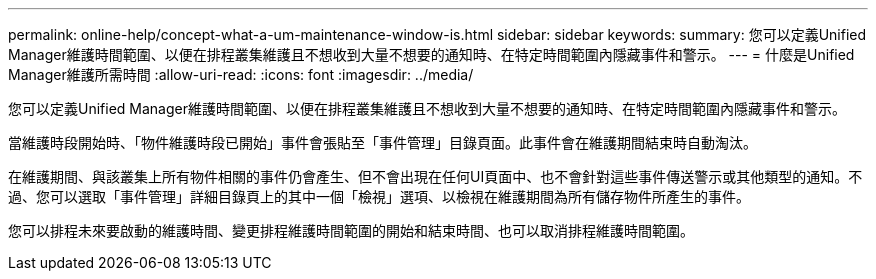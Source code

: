 ---
permalink: online-help/concept-what-a-um-maintenance-window-is.html 
sidebar: sidebar 
keywords:  
summary: 您可以定義Unified Manager維護時間範圍、以便在排程叢集維護且不想收到大量不想要的通知時、在特定時間範圍內隱藏事件和警示。 
---
= 什麼是Unified Manager維護所需時間
:allow-uri-read: 
:icons: font
:imagesdir: ../media/


[role="lead"]
您可以定義Unified Manager維護時間範圍、以便在排程叢集維護且不想收到大量不想要的通知時、在特定時間範圍內隱藏事件和警示。

當維護時段開始時、「物件維護時段已開始」事件會張貼至「事件管理」目錄頁面。此事件會在維護期間結束時自動淘汰。

在維護期間、與該叢集上所有物件相關的事件仍會產生、但不會出現在任何UI頁面中、也不會針對這些事件傳送警示或其他類型的通知。不過、您可以選取「事件管理」詳細目錄頁上的其中一個「檢視」選項、以檢視在維護期間為所有儲存物件所產生的事件。

您可以排程未來要啟動的維護時間、變更排程維護時間範圍的開始和結束時間、也可以取消排程維護時間範圍。
